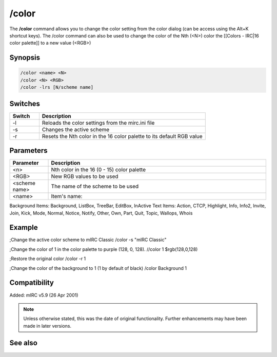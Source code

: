 /color
======

The **/color** command allows you to change the color setting from the color dialog (can be access using the Alt+K shortcut keys). The /color command can also be used to change the color of the Nth (<N>) color the [[Colors - IRC|16 color palette]] to a new value (<RGB>)

Synopsis
--------

.. code:: text

    /color <name> <N>
    /color <N> <RGB>
    /color -lrs [N/scheme name]

Switches
--------

.. list-table::
    :widths: 15 85
    :header-rows: 1

    * - Switch
      - Description
    * - -l
      - Reloads the color settings from the mirc.ini file
    * - -s
      - Changes the active scheme
    * - -r
      - Resets the Nth color in the 16 color palette to its default RGB value

Parameters
----------

.. list-table::
    :widths: 15 85
    :header-rows: 1

    * - Parameter
      - Description
    * - <n>
      - Nth color in the 16 (0 - 15) color palette
    * - <RGB>
      - New RGB values to be used
    * - <scheme name>
      - The name of the scheme to be used
    * - <name>
      - Item's name: 

Background Items: Background, ListBox, TreeBar, EditBox, InActive
Text Items: Action, CTCP, Highlight, Info, Info2, Invite, Join, Kick, Mode, Normal, Notice, Notify, Other, Own, Part, Quit, Topic, Wallops, Whois

Example
-------

;Change the active color scheme to mIRC Classic
/color -s \"mIRC Classic\"

;Change the color of 1 in the color palette to purple (128, 0, 128).
//color 1 $rgb(128,0,128)

;Restore the original color
/color -r 1

;Change the color of the background to 1 (1 by default of black)
/color Background 1

Compatibility
-------------

Added: mIRC v5.9 (26 Apr 2001)

.. note:: Unless otherwise stated, this was the date of original functionality. Further enhancements may have been made in later versions.


See also
--------

.. hlist::
    :columns: 4

    * :doc:`$color </identifiers/color>`
    * :doc:`$rgb </identifiers/rgb>`
    * :doc:`$cnick </identifiers/cnick>`
    * :doc:`$abook </identifiers/abook>`
    * :doc:`/cnick <cnick>`